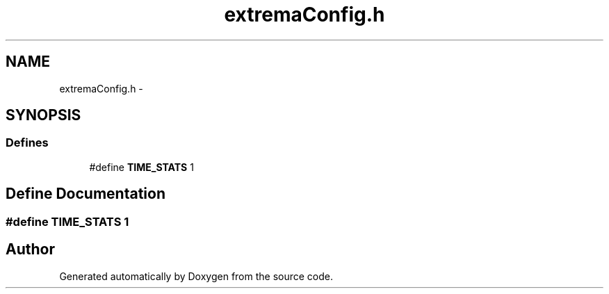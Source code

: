 .TH "extremaConfig.h" 3 "22 Oct 2006" "Doxygen" \" -*- nroff -*-
.ad l
.nh
.SH NAME
extremaConfig.h \- 
.SH SYNOPSIS
.br
.PP
.SS "Defines"

.in +1c
.ti -1c
.RI "#define \fBTIME_STATS\fP   1"
.br
.in -1c
.SH "Define Documentation"
.PP 
.SS "#define TIME_STATS   1"
.PP
.SH "Author"
.PP 
Generated automatically by Doxygen from the source code.
